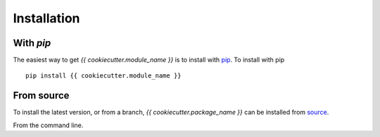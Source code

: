 .. _{{ cookiecutter.module_name }}-installation:

============
Installation
============

|Code Size|

**********
With `pip`
**********

.. container::

	|PyPI| |PyPI Format|

The easiest way to get *{{ cookiecutter.module_name }}* is to install with `pip <https://pypi.org/project/{{ cookiecutter.module_name }}/>`_. To install with pip
::

    pip install {{ cookiecutter.module_name }}


***********
From source
***********

To install the latest version, or from a branch, *{{ cookiecutter.package_name }}* can be installed from `source <https://github.com/{{ cookiecutter.github_project }}.git>`_.

From the command line.

.. code-block:: bash
   :caption: setup.py
   :name: setup-py

   git clone https://github.com/{{ cookiecutter.github_project }}.git

   cd {{ cookiecutter.package_name }}

   pip install .


..
  RST SUBSTITUTIONS

.. BADGES

.. |PyPI| image:: https://badge.fury.io/py/{{ cookiecutter.package_name }}.svg
   :target: https://badge.fury.io/py/{{ cookiecutter.package_name }}

.. |PyPI Format| image:: https://img.shields.io/pypi/format/{{ cookiecutter.package_name }}?style=flat
   :alt: PyPI - Format

.. |Code Size| image:: https://img.shields.io/github/languages/code-size/{{ cookiecutter.github_project }}?style=flat
   :alt: GitHub code size in bytes

